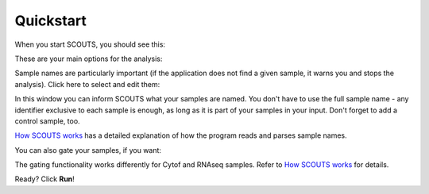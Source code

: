 Quickstart
==========
When you start SCOUTS, you should see this:

.. image:: ../images/SCOUTS_main.png
   :scale: 75%
   :alt: SCOUTS main window
   :align: center

These are your main options for the analysis:

.. image:: ../images/SCOUTS_main_info.png
   :scale: 70%
   :alt: SCOUTS main window - information
   :align: center

Sample names are particularly important (if the application does not find a given sample, it warns you and stops the analysis). Click here to select and edit them:

.. image:: ../images/SCOUTS_main_samples.png
   :scale: 70%
   :alt: SCOUTS main window - sample button
   :align: center

In this window you can inform SCOUTS what your samples are named. You don't have to use the full sample name - any identifier exclusive to each sample is enough, as long as it is part of your samples in your input. Don't forget to add a control sample, too.

.. image:: ../images/SCOUTS_samples.png
   :scale: 80%
   :alt: Sample selection window
   :align: center

`How SCOUTS works <./work.html>`_ has a detailed explanation of how the program reads and parses sample names.

You can also gate your samples, if you want:

.. image:: ../images/SCOUTS_main_gates.png
   :scale: 80%
   :alt: SCOUTS main window - gates button
   :align: center

The gating functionality works differently for Cytof and RNAseq samples. Refer to `How SCOUTS works <./work.html>`_ for details.

.. image:: ../images/SCOUTS_gates.png
   :scale: 90%
   :alt: Gates selection window
   :align: center

Ready? Click **Run**!

